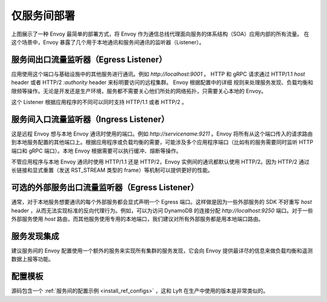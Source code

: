.. _deployment_type_service_to_service:

仅服务间部署
-----------------------

.. image:: /_static/service_to_service.svg
  :width: 60%

上图展示了一种 Envoy 最简单的部署方式，将 Envoy 作为通信总线代理面向服务的体系结构（SOA）应用内部的所有流量。
在这个场景中，Envoy 暴露了几个用于本地通讯和服务间通讯的监听器（Listener）。

服务间出口流量监听器（Egress Listener）
^^^^^^^^^^^^^^^^^^^^^^^^^^^^^^^^^^

应用使用这个端口与基础设施中的其他服务进行通讯。例如 *http://localhost:9001* 。 HTTP 和 gRPC 请求通过
HTTP/1.1 *host* header 或者 HTTP/2 *:authority* header 来标明要访问的远程集群。 Envoy 根据配置中的详细
规则来处理服务发现、负载均衡和限频等操作。无论是开发还是生产环境，服务都不需要关心他们所处的网络拓扑，只需要关心本地的 Envoy。

这个 Listener 根据应用程序的不同可以同时支持 HTTP/1.1 或者 HTTP/2 。

.. image:: /_static/service_to_service_egress_listener.svg
  :width: 40%

.. _deployment_type_service_to_service_ingress:

服务间入口流量监听器（Ingress Listener）
^^^^^^^^^^^^^^^^^^^^^^^^^^^^^^^^^^^

这是远程 Envoy 想与本地 Envoy 通讯时使用的端口。例如 *http://servicename:9211* 。Envoy 将所有从这个端口传入的请求路由到本地服务配置的其他端口上。根据应用程序或负载均衡的需要，可能涉及多个应用程序端口（比如有的服务需要同时监听 HTTP 端口和 gRPC 端口）。本地 Envoy 根据需要可以执行缓冲、熔断等操作。

不管应用程序与本地 Envoy 通讯时使用 HTTP/1.1 还是 HTTP/2，Envoy 实例间的通讯都默认使用 HTTP/2。因为 HTTP/2 通过长链接和显式重置（发送 RST_STREAM 类型的 frame）等机制可以提供更好的性能。

.. image:: /_static/service_to_service_ingress_listener.svg
  :width: 55%


可选的外部服务出口流量监听器（Egress Listener）
^^^^^^^^^^^^^^^^^^^^^^^^^^^^^^^^^^^^^^^^^^

通常，对于本地服务想要通讯的每个外部服务都会显式声明一个 Egress 端口。这样做是因为一些外部服务的 SDK 不好重写 *host* header ，从而无法实现标准的反向代理行为。例如，可以为访问 DynamoDB 的连接分配 *http://localhost:9250* 端口。对于一些外部服务使用 *host* 路由，而其他服务使用专用的本地端口，我们建议对所有外部服务都是用本地端口路由。

服务发现集成
^^^^^^^^^^^^^^^^^^^^^^^^^^^^^

建议服务间的 Envoy 配置使用一个额外的服务来实现所有集群的服务发现，它会向 Envoy 提供最详尽的信息来做负载均衡和遥测数据上报等功能。

配置模板
^^^^^^^^^^^^^^^^^^^^^^

源码包含一个 :ref:`服务间的配置示例 <install_ref_configs>` ，这和 Lyft 在生产中使用的版本是非常类似的。
